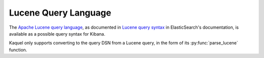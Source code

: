 .. _format-lucene:

Lucene Query Language
=====================

.. py:currentmodule:: kaquel.lucene

The `Apache Lucene query language`_, as documented in `Lucene query syntax`_
in ElasticSearch's documentation, is available as a possible query syntax
for Kibana.

Kaquel only supports converting to the query DSN from a Lucene query, in the
form of its :py:func:`parse_lucene` function.

.. _Apache Lucene query language:
    https://lucene.apache.org/core/2_9_4/queryparsersyntax.html
.. _Lucene query syntax:
    https://www.elastic.co/guide/en/kibana/current/lucene-query.html
